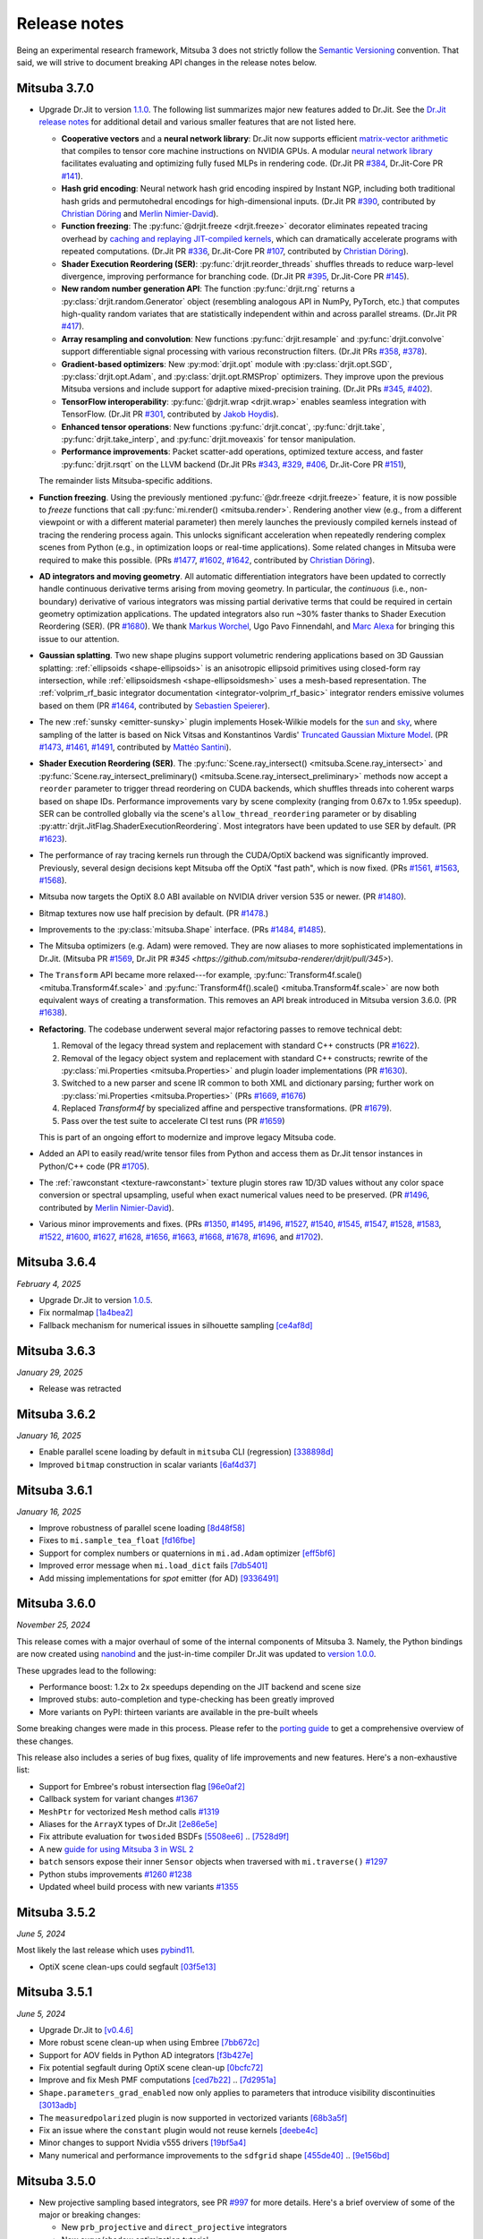 Release notes
=============

Being an experimental research framework, Mitsuba 3 does not strictly follow the
`Semantic Versioning <https://semver.org/>`__ convention. That said, we will
strive to document breaking API changes in the release notes below.

Mitsuba 3.7.0
-------------

- Upgrade Dr.Jit to version `1.1.0
  <https://github.com/mitsuba-renderer/drjit/releases/tag/v1.1.0>`__. The
  following list summarizes major new features added to Dr.Jit. See the `Dr.Jit
  release notes <https://drjit.readthedocs.io/en/latest/changelog.html>`__ for
  additional detail and various smaller features that are not listed here.

  - **Cooperative vectors** and a **neural network library**: Dr.Jit now
    supports efficient `matrix-vector arithmetic
    <https://drjit.readthedocs.io/en/latest/coop_vec.html>`__ that compiles to
    tensor core machine instructions on NVIDIA GPUs. A modular `neural network
    library <https://drjit.readthedocs.io/en/latest/nn.html>`__ facilitates
    evaluating and optimizing fully fused MLPs in rendering code. (Dr.Jit PR
    `#384 <https://github.com/mitsuba-renderer/drjit/pull/384>`__, Dr.Jit-Core
    PR `#141 <https://github.com/mitsuba-renderer/drjit-core/pull/141>`__).

  - **Hash grid encoding**: Neural network hash grid encoding inspired by
    Instant NGP, including both traditional hash grids and permutohedral
    encodings for high-dimensional inputs.
    (Dr.Jit PR `#390 <https://github.com/mitsuba-renderer/drjit/pull/390>`__,
    contributed by `Christian Döring <https://github.com/DoeringChristian>`__
    and `Merlin Nimier-David <https://merlin.nimierdavid.fr>`__).

  - **Function freezing**: The :py:func:`@drjit.freeze <drjit.freeze>`
    decorator eliminates repeated tracing overhead by `caching and replaying
    JIT-compiled kernels
    <https://drjit.readthedocs.io/en/latest/freeze.html>`__, which can dramatically
    accelerate programs with repeated computations.
    (Dr.Jit PR `#336 <https://github.com/mitsuba-renderer/drjit/pull/336>`__,
    Dr.Jit-Core PR `#107 <https://github.com/mitsuba-renderer/drjit-core/pull/107>`__,
    contributed by `Christian Döring <https://github.com/DoeringChristian>`__).

  - **Shader Execution Reordering (SER)**: :py:func:`drjit.reorder_threads`
    shuffles threads to reduce warp-level divergence, improving performance for
    branching code.
    (Dr.Jit PR `#395 <https://github.com/mitsuba-renderer/drjit/pull/395>`__,
    Dr.Jit-Core PR `#145 <https://github.com/mitsuba-renderer/drjit-core/pull/145>`__).

  - **New random number generation API**: The function :py:func:`drjit.rng`
    returns a :py:class:`drjit.random.Generator` object (resembling analogous
    API in NumPy, PyTorch, etc.) that computes high-quality random variates
    that are statistically independent within and across parallel streams.
    (Dr.Jit PR `#417 <https://github.com/mitsuba-renderer/drjit/pull/417>`__).

  - **Array resampling and convolution**: New functions
    :py:func:`drjit.resample` and :py:func:`drjit.convolve` support
    differentiable signal processing with various reconstruction filters.
    (Dr.Jit PRs `#358 <https://github.com/mitsuba-renderer/drjit/pull/358>`__,
    `#378 <https://github.com/mitsuba-renderer/drjit/pull/378>`__).

  - **Gradient-based optimizers**: New :py:mod:`drjit.opt` module with
    :py:class:`drjit.opt.SGD`, :py:class:`drjit.opt.Adam`, and
    :py:class:`drjit.opt.RMSProp` optimizers. They improve upon the previous
    Mitsuba versions and include support for adaptive mixed-precision training.
    (Dr.Jit PRs `#345 <https://github.com/mitsuba-renderer/drjit/pull/345>`__,
    `#402 <https://github.com/mitsuba-renderer/drjit/pull/402>`__).

  - **TensorFlow interoperability**: :py:func:`@drjit.wrap <drjit.wrap>`
    enables seamless integration with TensorFlow.
    (Dr.Jit PR `#301 <https://github.com/mitsuba-renderer/drjit/pull/301>`__,
    contributed by `Jakob Hoydis <https://github.com/jhoydis>`__).

  - **Enhanced tensor operations**: New functions :py:func:`drjit.concat`,
    :py:func:`drjit.take`, :py:func:`drjit.take_interp`, and
    :py:func:`drjit.moveaxis` for tensor manipulation.

  - **Performance improvements**: Packet scatter-add operations, optimized
    texture access, and faster :py:func:`drjit.rsqrt` on the LLVM backend
    (Dr.Jit PRs `#343 <https://github.com/mitsuba-renderer/drjit/pull/343>`__,
    `#329 <https://github.com/mitsuba-renderer/drjit/pull/329>`__, `#406
    <https://github.com/mitsuba-renderer/drjit/pull/406>`__, Dr.Jit-Core PR
    `#151 <https://github.com/mitsuba-renderer/drjit-core/pull/151>`__),

  The remainder lists Mitsuba-specific additions.

- **Function freezing**. Using the previously mentioned :py:func:`@dr.freeze
  <drjit.freeze>` feature, it is now possible to *freeze* functions that call
  :py:func:`mi.render() <mitsuba.render>`. Rendering another view (e.g., from a
  different viewpoint or with a different material parameter) then merely
  launches the previously compiled kernels instead of tracing the rendering
  process again. This unlocks significant acceleration when repeatedly
  rendering complex scenes from Python (e.g., in optimization loops or
  real-time applications). Some related changes in Mitsuba were required to
  make this possible. (PRs `#1477
  <https://github.com/mitsuba-renderer/mitsuba3/pull/1477>`__, `#1602
  <https://github.com/mitsuba-renderer/mitsuba3/pull/1602>`__, `#1642
  <https://github.com/mitsuba-renderer/mitsuba3/pull/1642>`__,
  contributed by `Christian Döring <https://github.com/DoeringChristian>`__).

- **AD integrators and moving geometry**. All automatic
  differentiation integrators have been updated to correctly handle continuous
  derivative terms arising from moving geometry. In particular, the
  *continuous* (i.e., non-boundary) derivative of various integrators was
  missing partial derivative terms that could be required in certain geometry
  optimization applications. The updated integrators also run ~30% faster
  thanks to Shader Execution Reordering (SER). (PR `#1680
  <https://github.com/mitsuba-renderer/mitsuba3/pull/1680>`__). We thank
  `Markus Worchel <https://github.com/mworchel>`__, Ugo Pavo Finnendahl, and
  `Marc Alexa <https://www.cg.tu-berlin.de/people/marc-alexa>`__ for bringing
  this issue to our attention.

- **Gaussian splatting**. Two new shape plugins support volumetric rendering
  applications based on 3D Gaussian splatting: :ref:`ellipsoids
  <shape-ellipsoids>` is an anisotropic ellipsoid primitives using closed-form
  ray intersection, while :ref:`ellipsoidsmesh <shape-ellipsoidsmesh>` uses a
  mesh-based representation. The :ref:`volprim_rf_basic integrator
  documentation <integrator-volprim_rf_basic>` integrator renders emissive
  volumes based on them (PR `#1464
  <https://github.com/mitsuba-renderer/mitsuba3/pull/1464>`__, contributed by
  `Sebastien Speierer <https://github.com/Speierers>`__).

- The new :ref:`sunsky <emitter-sunsky>` plugin implements
  Hosek-Wilkie models for the `sun
  <https://ieeexplore.ieee.org/document/6459496>`__ and `sky
  <https://dl.acm.org/doi/10.1145/2185520.2185591>`__, where sampling of the
  latter is based on Nick Vitsas and Konstantinos Vardis' `Truncated Gaussian
  Mixture Model
  <https://diglib.eg.org/items/b3f1efca-1d13-44d0-ad60-741c4abe3d21>`__. (PR
  `#1473 <https://github.com/mitsuba-renderer/mitsuba3/pull/1473>`__, `#1461
  <https://github.com/mitsuba-renderer/mitsuba3/pull/1461>`__, `#1491
  <https://github.com/mitsuba-renderer/mitsuba3/pull/1491>`__, contributed by
  `Mattéo Santini <https://github.com/matttsss>`__).

- **Shader Execution Reordering (SER)**. The
  :py:func:`Scene.ray_intersect() <mitsuba.Scene.ray_intersect>` and
  :py:func:`Scene.ray_intersect_preliminary()
  <mitsuba.Scene.ray_intersect_preliminary>` methods now accept a ``reorder``
  parameter to trigger thread reordering on CUDA backends, which shuffles
  threads into coherent warps based on shape IDs. Performance improvements vary
  by scene complexity (ranging from 0.67x to 1.95x speedup). SER can be
  controlled globally via the scene's ``allow_thread_reordering`` parameter or
  by disabling :py:attr:`drjit.JitFlag.ShaderExecutionReordering`. Most
  integrators have been updated to use SER by default. (PR `#1623
  <https://github.com/mitsuba-renderer/mitsuba3/pull/1623>`__).

- The performance of ray tracing kernels run through the CUDA/OptiX backend
  was significantly improved. Previously, several design decisions kept Mitsuba
  off the OptiX "fast path", which is now fixed. (PRs `#1561
  <https://github.com/mitsuba-renderer/mitsuba3/pull/1561>`__, `#1563
  <https://github.com/mitsuba-renderer/mitsuba3/pull/1563>`__, `#1568
  <https://github.com/mitsuba-renderer/mitsuba3/pull/1568>`__).

- Mitsuba now targets the OptiX 8.0 ABI available on NVIDIA driver version 535
  or newer. (PR `#1480
  <https://github.com/mitsuba-renderer/mitsuba3/pull/1480>`__).

- Bitmap textures now use half precision by default. (PR `#1478
  <https://github.com/mitsuba-renderer/mitsuba3/pull/1478>`__.)

- Improvements to the :py:class:`mitsuba.Shape` interface. (PRs `#1484
  <https://github.com/mitsuba-renderer/mitsuba3/pull/1484>`__, `#1485
  <https://github.com/mitsuba-renderer/mitsuba3/pull/1485>`__).

- The Mitsuba optimizers (e.g. Adam) were removed. They are now aliases to more
  sophisticated implementations in Dr.Jit. (Mitsuba PR `#1569
  <https://github.com/mitsuba-renderer/mitsuba3/pull/1569>`__, Dr.Jit PR `#345
  <https://github.com/mitsuba-renderer/drjit/pull/345>`).

- The ``Transform`` API became more relaxed---for example,
  :py:func:`Transform4f.scale() <mituba.Transform4f.scale>` and
  :py:func:`Transform4f().scale() <mituba.Transform4f.scale>` are now both
  equivalent ways of creating a transformation. This removes an API break
  introduced in Mitsuba version 3.6.0. (PR `#1638
  <https://github.com/mitsuba-renderer/mitsuba3/pull/1638>`__).

- **Refactoring**. The codebase underwent several major refactoring passes to
  remove technical debt:

  1. Removal of the legacy thread system and replacement with standard C++
     constructs (PR `#1622 <https://github.com/mitsuba-renderer/mitsuba3/pull/1622>`__).

  2. Removal of the legacy object system and replacement with standard C++
     constructs; rewrite of the :py:class:`mi.Properties <mitsuba.Properties>`
     and plugin loader implementations (PR `#1630
     <https://github.com/mitsuba-renderer/mitsuba3/pull/1630>`__).

  3. Switched to a new parser and scene IR common to both XML and dictionary
     parsing; further work on :py:class:`mi.Properties <mitsuba.Properties>`
     (PRs `#1669 <https://github.com/mitsuba-renderer/mitsuba3/pull/1669>`__,
     `#1676 <https://github.com/mitsuba-renderer/mitsuba3/pull/1676>`__)

  4. Replaced `Transform4f` by specialized affine and perspective
     transformations. (PR `#1679 <https://github.com/mitsuba-renderer/mitsuba3/pull/1679>`__).

  5. Pass over the test suite to accelerate CI test runs (PR `#1659
     <https://github.com/mitsuba-renderer/mitsuba3/pull/1659>`__)

  This is part of an ongoing effort to modernize and improve legacy Mitsuba code.

- Added an API to easily read/write tensor files from Python and access them
  as Dr.Jit tensor instances in Python/C++ code (PR `#1705
  <https://github.com/mitsuba-renderer/mitsuba3/pull/1705>`__).

- The :ref:`rawconstant <texture-rawconstant>` texture plugin stores raw 1D/3D values without
  any color space conversion or spectral upsampling, useful when exact numerical values need to
  be preserved.  (PR `#1496 <https://github.com/mitsuba-renderer/mitsuba3/pull/1496>`__,
  contributed by `Merlin Nimier-David <https://merlin.nimierdavid.fr>`__).

- Various minor improvements and fixes.
  (PRs `#1350 <https://github.com/mitsuba-renderer/mitsuba3/pull/1350>`__,
  `#1495 <https://github.com/mitsuba-renderer/mitsuba3/pull/1495>`__,
  `#1496 <https://github.com/mitsuba-renderer/mitsuba3/pull/1496>`__,
  `#1527 <https://github.com/mitsuba-renderer/mitsuba3/pull/1527>`__,
  `#1540 <https://github.com/mitsuba-renderer/mitsuba3/pull/1540>`__,
  `#1545 <https://github.com/mitsuba-renderer/mitsuba3/pull/1545>`__,
  `#1547 <https://github.com/mitsuba-renderer/mitsuba3/pull/1547>`__,
  `#1528 <https://github.com/mitsuba-renderer/mitsuba3/pull/1528>`__,
  `#1583 <https://github.com/mitsuba-renderer/mitsuba3/pull/1583>`__,
  `#1522 <https://github.com/mitsuba-renderer/mitsuba3/pull/1522>`__,
  `#1600 <https://github.com/mitsuba-renderer/mitsuba3/pull/1600>`__,
  `#1627 <https://github.com/mitsuba-renderer/mitsuba3/pull/1627>`__,
  `#1628 <https://github.com/mitsuba-renderer/mitsuba3/pull/1628>`__,
  `#1656 <https://github.com/mitsuba-renderer/mitsuba3/pull/1656>`__,
  `#1663 <https://github.com/mitsuba-renderer/mitsuba3/pull/1663>`__,
  `#1668 <https://github.com/mitsuba-renderer/mitsuba3/pull/1668>`__,
  `#1678 <https://github.com/mitsuba-renderer/mitsuba3/pull/1678>`__,
  `#1696 <https://github.com/mitsuba-renderer/mitsuba3/pull/1696>`__, and
  `#1702 <https://github.com/mitsuba-renderer/mitsuba3/pull/1702>`__).


Mitsuba 3.6.4
-------------
*February 4, 2025*

- Upgrade Dr.Jit to version `1.0.5 <https://github.com/mitsuba-renderer/drjit/releases/tag/v1.0.5>`__.
- Fix normalmap `[1a4bea2] <https://github.com/mitsuba-renderer/mitsuba3/commit/1a4bea212c129a5d0239e533107473a5ca89230a>`__
- Fallback mechanism for numerical issues in silhouette sampling `[ce4af8d] <https://github.com/mitsuba-renderer/mitsuba3/commit/ce4af8d31b464f1fc5f52688365eb598272e0153>`__

Mitsuba 3.6.3
-------------
*January 29, 2025*

- Release was retracted


Mitsuba 3.6.2
-------------
*January 16, 2025*

- Enable parallel scene loading by default in ``mitsuba`` CLI (regression)
  `[338898d] <https://github.com/mitsuba-renderer/mitsuba3/commit/338898dcf7b26d70523f22a58d4ac474a6cf8e5c>`__
- Improved ``bitmap`` construction in scalar variants
  `[6af4d37] <https://github.com/mitsuba-renderer/mitsuba3/commit/6af4d377c52bc13b7cafa24cd17b96d68b898f87>`__

Mitsuba 3.6.1
-------------
*January 16, 2025*

- Improve robustness of parallel scene loading
  `[8d48f58] <https://github.com/mitsuba-renderer/mitsuba3/commit/8d48f585f07c6559d9aa346507b5e0c007c02513>`__
- Fixes to ``mi.sample_tea_float``
  `[fd16fbe] <https://github.com/mitsuba-renderer/mitsuba3/commit/fd16fbe2e711379bfb36c3d8bcd5bb066ad0ae82>`__
- Support for complex numbers or quaternions in ``mi.ad.Adam`` optimizer
  `[eff5bf6] <https://github.com/mitsuba-renderer/mitsuba3/commit/eff5bf6eae8cc5448af0193f7be0d0cdbf9c41d2>`__
- Improved error message when ``mi.load_dict`` fails
  `[7db5401] <https://github.com/mitsuba-renderer/mitsuba3/commit/7db5401dcdbdcee70fd28b0736313f1365f279f8>`__
- Add missing implementations for `spot` emitter (for AD)
  `[9336491] <https://github.com/mitsuba-renderer/mitsuba3/commit/933649143dbce3086cb6316a9ee928d29c9053b5>`__

Mitsuba 3.6.0
-------------

*November 25, 2024*

This release comes with a major overhaul of some of the internal components of
Mitsuba 3. Namely, the Python bindings are now created using
`nanobind <https://github.com/wjakob/nanobind>`__ and the just-in-time compiler
Dr.Jit was updated to `version 1.0.0 <https://drjit.readthedocs.io/en/stable/changelog.html#drjit-1-0-0-november-21-2024>`__.

These upgrades lead to the following:

- Performance boost: 1.2x to 2x speedups depending on the JIT backend and scene size
- Improved stubs: auto-completion and type-checking has been greatly improved
- More variants on PyPI: thirteen variants are available in the pre-built wheels

Some breaking changes were made in this process. Please refer to the
`porting guide <https://mitsuba.readthedocs.io/en/v3.6.0/porting_3_6.html>`__ to
get a comprehensive overview of these changes.

This release also includes a series of bug fixes, quality of life improvements
and new features. Here's a non-exhaustive list:

- Support for Embree's robust intersection flag
  `[96e0af2] <https://github.com/mitsuba-renderer/mitsuba3/commit/96e0af2de054c6d21e0ac2f68dd41bcd2cb469e5>`__
- Callback system for variant changes
  `#1367 <https://github.com/mitsuba-renderer/mitsuba3/pull/1367>`__
- ``MeshPtr`` for vectorized ``Mesh`` method calls
  `#1319 <https://github.com/mitsuba-renderer/mitsuba3/pull/1319>`__
- Aliases for the ``ArrayX`` types of Dr.Jit
  `[2e86e5e] <https://github.com/mitsuba-renderer/mitsuba3/commit/2e86e5e013b397391d6a59b09ee8238df03589b4>`__
- Fix attribute evaluation for ``twosided`` BSDFs
  `[5508ee6] <https://github.com/mitsuba-renderer/mitsuba3/commit/5508ee6a392e2b32c1a4360742cbe9c966586458>`__ .. `[7528d9f] <https://github.com/mitsuba-renderer/mitsuba3/commit/7528d9fb2d9012e97ebade224685cc8620a647cd>`__
- A new `guide for using Mitsuba 3 in WSL 2 <https://mitsuba.readthedocs.io/en/v3.6.0/src/optix_setup.html>`__
- ``batch`` sensors expose their inner ``Sensor`` objects when traversed with ``mi.traverse()``
  `#1297 <https://github.com/mitsuba-renderer/mitsuba3/pull/1297>`__
- Python stubs improvements
  `#1260 <https://github.com/mitsuba-renderer/mitsuba3/pull/1260>`__ `#1238 <https://github.com/mitsuba-renderer/mitsuba3/pull/1238>`__
- Updated wheel build process with new variants
  `#1355 <https://github.com/mitsuba-renderer/mitsuba3/pull/1355>`__

Mitsuba 3.5.2
-------------

*June 5, 2024*

Most likely the last release which uses `pybind11 <https://pybind11.readthedocs.io>`__.

- OptiX scene clean-ups could segfault
  `[03f5e13] <https://github.com/mitsuba-renderer/mitsuba3/commit/03f5e1362d0cf1cc8c4edbd6e0e7bfd5ee8705a0>`__

Mitsuba 3.5.1
-------------

*June 5, 2024*

- Upgrade Dr.Jit to `[v0.4.6] <https://github.com/mitsuba-renderer/drjit/releases/tag/v0.4.6>`__
- More robust scene clean-up when using Embree
  `[7bb672c] <https://github.com/mitsuba-renderer/mitsuba3/commit/7bb672c32d64ad9a4996d3c7700d445d2c5750bc>`__
- Support for AOV fields in Python AD integrators
  `[f3b427e] <https://github.com/mitsuba-renderer/mitsuba3/commit/f3b427e02ca9dd1fb2e0fb9b993c67a2779d2052>`__
- Fix potential segfault during OptiX scene clean-up
  `[0bcfc72] <https://github.com/mitsuba-renderer/mitsuba3/commit/0bcfc72b846cd5483109b1323301755e23926e76>`__
- Improve and fix Mesh PMF computations
  `[ced7b22] <https://github.com/mitsuba-renderer/mitsuba3/commit/ced7b2204d7d8beefa149a6c5b43e2ff5796a725>`__ .. `[7d2951a] <https://github.com/mitsuba-renderer/mitsuba3/commit/7d2951a5f3f55a0bda4f40e3c4299441f05e70d5>`__
- ``Shape.parameters_grad_enabled`` now only applies to parameters that introduce visibility discontinuities
  `[3013adb] <https://github.com/mitsuba-renderer/mitsuba3/commit/3013adb4f12a491f8dd37c32bcedf55c7998f9e8>`__
- The ``measuredpolarized`` plugin is now supported in vectorized variants
  `[68b3a5f] <https://github.com/mitsuba-renderer/mitsuba3/commit/68b3a5f20ea00eb83631a7c48585162c6d901a7d>`__
- Fix an issue where the ``constant`` plugin would not reuse kernels
  `[deebe4c] <https://github.com/mitsuba-renderer/mitsuba3/commit/deebe4c64586c129bb0b0280bbaf376e2315991c>`__
- Minor changes to support Nvidia v555 drivers
  `[19bf5a4] <https://github.com/mitsuba-renderer/mitsuba3/commit/19bf5a4d82e760614f766067baf0c8add3bc8a41>`__
- Many numerical and performance improvements to the ``sdfgrid`` shape
  `[455de40] <https://github.com/mitsuba-renderer/mitsuba3/commit/455de408abf7660e1667a1ed810fc6fd903b9db3>`__ .. `[9e156bd] <https://github.com/mitsuba-renderer/mitsuba3/commit/9e156bdf3a33042b16593e3f5de40acb7d22da64>`__

Mitsuba 3.5.0
-------------

- New projective sampling based integrators, see PR `#997 <https://github.com/mitsuba-renderer/mitsuba3/pull/997>`__ for more details.
  Here's a brief overview of some of the major or breaking changes:

  - New ``prb_projective`` and ``direct_projective`` integrators
  - New curve/shadow optimization tutorial
  - Removed reparameterizations
  - Can no longer differentiate ``instance``, ``sdfgrid`` and ``Sensor``'s positions

Mitsuba 3.4.1
-------------

*December 11, 2023*

- Upgrade Dr.Jit to `[v0.4.4] <https://github.com/mitsuba-renderer/drjit/releases/tag/v0.4.4>`__

  - Solved threading/concurrency issues which could break loading of large scenes or long running optimizations
- Scene's bounding box now gets updated on parameter changes
  `[97d4b6a] <https://github.com/mitsuba-renderer/mitsuba3/commit/97d4b6ad4c1ba3471642c177cee01d3adf0bf22e>`__
- Python bindings for ``mi.lookup_ior``
  `[d598d79] <https://github.com/mitsuba-renderer/mitsuba3/commit/d598d79a7d21c76ac9b422b3488137b1d28a33f9>`__
- Fixes to ``mask`` BSDF when differentiated
  `[ee87f1c] <https://github.com/mitsuba-renderer/mitsuba3/commit/ee87f1c01aa1b731bc58057ed9e6944046460a69>`__
- Ray sampling is fixed when ``sample_border`` is used
  `[c10b87b] <https://github.com/mitsuba-renderer/mitsuba3/commit/c10b87b072634db15d55a7dbc55cc3cf8f7c844c>`__
- Rename OpenEXR shared library
  `[9cc3bf4] <https://github.com/mitsuba-renderer/mitsuba3/commit/9cc3bf495da10dcd28e80cc14a145fb178a5ef4c>`__
- Handle phase function differentiation in ``prbvolpath``
  `[5f9eebd] <https://github.com/mitsuba-renderer/mitsuba3/commit/5f9eebd41a3a939096d4509b1d2504586a3bf7c6>`__
- Fixes to linear ``retarder``
  `[8033a80] <https://github.com/mitsuba-renderer/mitsuba3/commit/8033a807091f8315c5cef25f4f1a36a3766fb223>`__
- Avoid copies to host when building 1D distributions
  `[825f44f] <https://github.com/mitsuba-renderer/mitsuba3/commit/825f44f081fb43b23589b2bf0b9b7071af858f2a>`__ .. `[8f71fe9] <https://github.com/mitsuba-renderer/mitsuba3/commit/8f71fe995f40923449478ee05500918710ef27f6>`__
- Fixes to linear ``retarder``
  `[8033a80] <https://github.com/mitsuba-renderer/mitsuba3/commit/8033a807091f8315c5cef25f4f1a36a3766fb223>`__
- Sensor's prinicpal point is now exposed throught ``m̀i.traverse()``
  `[f59faa5] <https://github.com/mitsuba-renderer/mitsuba3/commit/f59faa51929b506608a66522dc841f5317a8d43c>`__
- Minor fixes to ``ptracer`` which could result in illegal memory accesses
  `[3d902a4] <https://github.com/mitsuba-renderer/mitsuba3/commit/3d902a4dbf176c8c8d08e5493f23623659295197>`__
- Other various minor bug fixes

Mitsuba 3.4.0
-------------

*August 29, 2023*

- Upgrade Dr.Jit to v0.4.3
- Add ``mi.variant_context()``: a Python context manager for setting variants
  `[96b219d] <https://github.com/mitsuba-renderer/mitsuba3/commit/96b219d75a69f997623c76611fb6d0b90e2c5c3e>`__
- Emitters may now define a sampling weight
  `[9a5f4c0] <https://github.com/mitsuba-renderer/mitsuba3/commit/9a5f4c0d5f52de7553beb64e82ad139fce879649>`__
- Fix ``bsplinecurve`` and ``linearcurve`` shading frames
  `[3875f9a] <https://github.com/mitsuba-renderer/mitsuba3/commit/3875f9adda5eddf9b233901d52dac6b9238a5c83>`__
- Add implementation of ``LargeSteps`` method for mesh optimizations (includes a new tutorial)
  `[48e6428] <https://github.com/mitsuba-renderer/mitsuba3/commit/48e64283814297bd89306cd4beba718221eacaf3>`__ .. `[130ed55] <https://github.com/mitsuba-renderer/mitsuba3/commit/130ed5522887f5405736f28f2081d04b1c1852c3>`__
- Support for spectral phase functions
  `[c7d5c75] <https://github.com/mitsuba-renderer/mitsuba3/commit/c7d5c75707046ee9ade56604f8a0b1c5b724b729>`__
- Additional resource folders can now be specified in ``mi.load_dict()``
  `[66ea528] <https://github.com/mitsuba-renderer/mitsuba3/commit/66ea5285b1bc9a251eafa0b8449bb0d641e3fa1c>`__
- BSDFs can expose their attributes through a generic ``eval_attribute`` method
  `[cfc425a] <https://github.com/mitsuba-renderer/mitsuba3/commit/cfc425a2b5753127aeb818dab0ebab828dc8f060>`__ .. `[c345d70] <https://github.com/mitsuba-renderer/mitsuba3/commit/c345d700bb273832d4ce2fd753929374fd076d64>`__
- New ``sdfgrid`` shape: a signed distance field on a regular grid
  `[272a5bf] <https://github.com/mitsuba-renderer/mitsuba3/commit/272a5bf10e3590d9ae35144d0819396181bdaef2>`__ .. `[618da87] <https://github.com/mitsuba-renderer/mitsuba3/commit/618da871d19cb36a3879230d3799f3341a657c08>`__
- Support for adjoint differentiation methods through the ``aov`` integrator
  `[c9df8de] <https://github.com/mitsuba-renderer/mitsuba3/commit/c9df8de011e2d835402a4fcc8fe6ef832b4ce40a>`__ .. `[bff5cf2] <https://github.com/mitsuba-renderer/mitsuba3/commit/bff5cf240ad1676eea398c99e32f4d49f0f44925>`__
- Various fixes to ``prbvolpath``
  `[6d78f2e] <https://github.com/mitsuba-renderer/mitsuba3/commit/6d78f2ed30e746a718567a85a740db365e44407b>`__, `[a946691] <https://github.com/mitsuba-renderer/mitsuba3/commit/a946691a0d5272a80ea45f7b5f22f31d697cf290>`__ , `[91b0b7e] <https://github.com/mitsuba-renderer/mitsuba3/commit/91b0b7e7c2732a131fac9149bf1db81429e946b0>`__
- Curve shapes (``bsplinecurve`` and ``linearcurve``) always have back-face culling enabled
  `[188b254] <https://github.com/mitsuba-renderer/mitsuba3/commit/188b25425306fd373e69f07f183f0348d8952496>`__ .. `[01ea7ba] <https://github.com/mitsuba-renderer/mitsuba3/commit/01ea7baedf433dc8c337b29b2741992a3a857ee8>`__
- ``Properties`` can now accept tensor objects, currenlty used in ``bitmap``, ``sdfgrid`` and ``gridvolume``
  `[d030a3a] <https://github.com/mitsuba-renderer/mitsuba3/commit/d030a3a13b0d222e3c6647ebc6ceb0919a2f296b>`__
- New ``hair`` BSDF shading model
  `[91fc8e6] <https://github.com/mitsuba-renderer/mitsuba3/commit/91fc8e6356c95b665853a1d294da5187ea16bd39>`__ .. `[0b9b04a] <https://github.com/mitsuba-renderer/mitsuba3/commit/0b9b04aa2c6ca7d0e1b5f8503317b46f2bb972f8>`__
- Improvements to the ``batch`` sensor (performance, documentation, bug fixes)
  `[527ed22] <https://github.com/mitsuba-renderer/mitsuba3/commit/527ed22c801666efd746aebcfed8c299748777f0>`__ .. `[65e0444] <https://github.com/mitsuba-renderer/mitsuba3/commit/65e0444c59c4d50dd8b8547b05b8a3707353df4a>`__
- Many missing Python bindings were added
- Other various minor bug fixes


Mitsuba 3.3.0
-------------

*April 25, 2023*

- Upgrade Dr.Jit to v0.4.2
- Emitters' members are opaque (fixes long JIT compilation times)
  `[df940c1] <https://github.com/mitsuba-renderer/mitsuba3/commit/df940c128116ffa9518058573aa93dedaca6cc33>`__
- Sensors members are opaque (fixes long JIT compilation times)
  `[c864e08] <https://github.com/mitsuba-renderer/mitsuba3/commit/c864e08f5bfa56388444e8ce0bb2751e35ee33d9>`__
- Fix ``cylinder``'s normals
  `[d9ea8e8] <https://github.com/mitsuba-renderer/mitsuba3/commit/d9ea8e847a0ceea88ad3e28e1e41e36ce800d5b6>`__
- Fix next event estimation (NEE) in volume integrators
- ``mi.xml.dict_to_xml`` now supports volumes
  `[15d63df] <https://github.com/mitsuba-renderer/mitsuba3/commit/15d63df4d3eab283de0c7ed511c312bba504ec46>`__
- Allow extending ``AdjointIntegrator`` in Python
  `[15d63df] <https://github.com/mitsuba-renderer/mitsuba3/commit/c4a8b31ee764a0e6d56d9075708c3c76062854be>`__
- ``mi.load_dict()`` is parallel (by default)
  `[bb672ed] <https://github.com/mitsuba-renderer/mitsuba3/commit/bb672ed7cee006ff37819030b9f269f0da263568>`__
- Upsampling routines now support ``box`` filters
  `[64e2ab1] <https://github.com/mitsuba-renderer/mitsuba3/commit/64e2ab1718e6f6959233b1f0ae18337e7a642684>`__
- The ``Mesh.write_ply()`` function writes ``s, t`` rather than ``u, v`` fields
  `[fe4e448] <https://github.com/mitsuba-renderer/mitsuba3/commit/fe4e4484becc3a7997413f648b4efeb75667554b>`__
- All shapes can hold ``Texture`` attributes which can be evaluated
  `[f6ec944] <https://github.com/mitsuba-renderer/mitsuba3/commit/f6ec944c4beb8b0136dff6136e52bc0851acd931>`__
- Radiative backpropagation style integrators use less memory
  `[c1a9b8f] <https://github.com/mitsuba-renderer/mitsuba3/commit/c1a9b8fa52cea4fff4e25a8169ad8be811b1574e>`__
- New ``bsplinecurve`` and ``linearcurve`` shapes
  `[e4c847f] <https://github.com/mitsuba-renderer/mitsuba3/commit/e4c847fedf9005f80bda58a9f6bcfd05581b884c>`__ .. `[79eb026] <https://github.com/mitsuba-renderer/mitsuba3/commit/79eb026d6d594076994dba2c44de81c63b7806f4>`__


Mitsuba 3.2.1
-------------

*February 22, 2023*

- Upgrade Dr.Jit to v0.4.1
- ``Film`` plugins can now have error-compensated accumulation in JIT modes
  `[afeefed] <https://github.com/mitsuba-renderer/mitsuba3/commit/afeefedc8db0d7381e023f80c00f527ce28725b7>`__
- Fix and add missing Python bindings for ``Endpoint``/``Emitter``/``Sensor``
  `[8f03c7d] <https://github.com/mitsuba-renderer/mitsuba3/commit/8f03c7db7b697a2bac17fe960a8d4a6863bece4d>`__
- Numerically robust sphere-ray intersections
  `[7d46e10] <https://github.com/mitsuba-renderer/mitsuba3/commit/7d46e10154b19945b2e4ee97ba7876ac917692c8>`__ .. `[0b483bf] <https://github.com/mitsuba-renderer/mitsuba3/commit/0b483bff5fdcc6d9663d73626bb1dd46674311a6>`__
- Fix parallel scene loading with Python plugins
  `[93bb99b] <https://github.com/mitsuba-renderer/mitsuba3/commit/93bb99b1ed20a3263b2fd82f1d5ab3a333afc002>`__
- Various minor bug fixes


Mitsuba 3.2.0
-------------

*January 6, 2023*

- Upgrade Dr.Jit to v0.4.0

  - Various bug fixes
  - Stability improvements (race conditions, invalid code generation)
  - Removed 4 billion variable limit
- Add missing Python bindings for ``Shape`` and ``ShapePtr``
  `[bdce950] <https://github.com/mitsuba-renderer/mitsuba3/commit/bdce9509f0504163678e81c6afdd7a8bc9c45340>`__
- Fix Python bindings for ``Scene``
  `[4cd5585] <https://github.com/mitsuba-renderer/mitsuba3/commit/4cd558587d711fb35444d5e21c2ab32f74776e65>`__
- Fix bug which would break the AD graph in ``spectral`` variants
  `[f3ac81b] <https://github.com/mitsuba-renderer/mitsuba3/commit/f3ac81bc5c6ce65d5843dde3a1d5f230353453e3>`__
- Parallel scene loading in JIT variants
  `[48c14a7] <https://github.com/mitsuba-renderer/mitsuba3/commit/48c14a709dcc6da9e44583e85eda5735f1888093>`__ .. `[187da96] <https://github.com/mitsuba-renderer/mitsuba3/commit/187da96afd45e14c17d82909fbbf50cb713c8196>`__
- Fix sampling of ``hg`` ``PhaseFunction``
  `[10d3514] <https://github.com/mitsuba-renderer/mitsuba3/commit/10d3514a0295cad4ac6d440c7ff326561c6da6a2>`__
- Fix `envmap` updating in JIT variants
  `[7bf132f] <https://github.com/mitsuba-renderer/mitsuba3/commit/7bf132f6ae3ec46085a7b24bdb1fcce84983425e>`__
- Expose ``PhaseFunction`` of ``Medium`` objects through ``mi.traverse()``
  `[cca5791] <https://github.com/mitsuba-renderer/mitsuba3/commit/cca5791aac22cdf7b3b12cd7a69f7a6800fc715b>`__


Mitsuba 3.1.1
-------------

*November 25, 2022*

- Fixed maximum limits for OptiX kernel launches
  `[a8e6989] <https://github.com/mitsuba-renderer/mitsuba3/commit/a8e69898eacde51954bbc91b34924448b4f8c954>`__


Mitsuba 3.1.0
-------------

New features
^^^^^^^^^^^^

- Enable ray tracing against two different scenes in a single kernel
  `[df79cb3] <https://github.com/mitsuba-renderer/mitsuba3/commit/df79cb3e2837e9296bc3e4ff2afb57416af102f4>`__
- Make ``ShapeGroup`` traversable and updatable
  `[e0871aa] <https://github.com/mitsuba-renderer/mitsuba3/commit/e0871aa8ab58b64216247ed189a77e5e009297d2>`__
- Enable differentiation of ``to_world`` in ``instance``
  `[54d2d3a] <https://github.com/mitsuba-renderer/mitsuba3/commit/54d2d3ab785f8fee4ade8581649ed82d653847cb>`__
- Enable differentiation of ``to_world`` in ``sphere``, ``rectangle``, ``disk`` and ``cylinder``
  `[b5d8c5d] <https://github.com/mitsuba-renderer/mitsuba3/commit/f5dbedec9bab3c45d31255532da07b0c01f5374c>`__ .. `[b5d8c] <https://github.com/mitsuba-renderer/mitsuba3/commit/b5d8c5dc8f33b65613ca27819771950ab9909824>`__
- Enable differentiation of ``to_world`` in ``perspective`` and ``thinlens``
  `[ea513f7] <https://github.com/mitsuba-renderer/mitsuba3/commit/ef9f559e0989fd01b43acce90892ba9e0dea255b>`__ .. `[ea513f] <https://github.com/mitsuba-renderer/mitsuba3/commit/ea513f73b65b8776afb75fdc8d40db4b1140345e>`__
- Add ``BSDF::eval_diffuse_reflectance()`` to most BSDF plugins
  `[59af884] <https://github.com/mitsuba-renderer/mitsuba3/commit/59af884e6fae3a50074921136329d80462b32413>`__
- Add ``mi.OptixDenoiser`` class for simple denoising in Python
  `[5529318] <https://github.com/mitsuba-renderer/mitsuba3/commit/1323497f4e675a8004529eef8404cdc541ade7cf>`__ .. `[55293] <https://github.com/mitsuba-renderer/mitsuba3/commit/552931890df648a5416b0d54d15488f6e766797a>`__
- ``envmap`` plugin can be constructed from ``mi.Bitmap`` object
  `[9389c8d] <https://github.com/mitsuba-renderer/mitsuba3/commit/9389c8d1d16aa7a46d0a54f64eec1d10a1ae1ffd>`__

Other improvements
^^^^^^^^^^^^^^^^^^

- Major performance improvements in ``cuda_*`` variants with new version of Dr.Jit
- Deprecated ``samples_per_pass`` parameter
  `[8ba8528] <https://github.com/mitsuba-renderer/mitsuba3/commit/8ba8528abbad6add1f6a97b30b79ce53c4ff37bf>`__
- Fix rendering progress bar on Windows
  `[d8db806] <https://github.com/mitsuba-renderer/mitsuba3/commit/d8db806ae286358b31ade67dc714de666b25443f>`__
- ``obj`` file parsing performance improvements on Windows
  `[28660f3] <https://github.com/mitsuba-renderer/mitsuba3/commit/28660f3ab9db8f1da58cc38d2fd309cff4871e7e>`__
- Fix ``mi.luminance()`` for monochromatic modes
  `[61b9516] <https://github.com/mitsuba-renderer/mitsuba3/commit/61b9516a742f29e3a5d20e41c50be90d04509539>`__
- Add bindings for ``PluginManager.create_object()``
  `[4ebf700] <https://github.com/mitsuba-renderer/mitsuba3/commit/4ebf700c61e92bb494d605527961882da47a71c0>`__
- Fix ``SceneParameters.update()`` unnecessary hash computation
  `[f57e741] <https://github.com/mitsuba-renderer/mitsuba3/commit/f57e7416ac263445e1b74eeaf661361f4ba94855>`__
- Fix numerical instabilities with ``box`` filter splatting
  `[2d89762] <https://github.com/mitsuba-renderer/mitsuba3/commit/2d8976266588e9b782f63f689c68648424b4898d>`__
- Improve ``math::bisect`` algorithm
  `[7ca09a3] <https://github.com/mitsuba-renderer/mitsuba3/commit/7ca09a3ad95cec306c538493fa8450a096560891>`__
- Fix syntax highlighting in documentation and tutorials
  `[5aa2716] <https://github.com/mitsuba-renderer/mitsuba3/commit/5aa271684424eca5a46f93946536bc7d0c1bc099>`__
- Fix ``Optimizer.set_learning_rate`` for ``int`` values
  `[53143db] <https://github.com/mitsuba-renderer/mitsuba3/commit/53143db05739b964b7a489f58dbd1bd4da87533c>`__
- Various minor improvements to the Python typing stub generation
  `[b7ef349] <https://github.com/mitsuba-renderer/mitsuba3/commit/f883834a50e3dab694b4fe4ceafdfa1ae3712782>`__ .. `[ad72a53] <https://github.com/mitsuba-renderer/mitsuba3/commit/ad72a5361889bcef1f19b702a28956c1549d26e3>`__
- Minor improvements to the documentation
- Various other minor fixes


Mitsuba 3.0.2
-------------

*September 13, 2022*

- Change behavior of ``<spectrum ..>`` and ``<rgb ..>`` tag at scene loading for better consistency between ``*_rgb`` and ``*_spectral`` variants
  `[f883834] <https://github.com/mitsuba-renderer/mitsuba3/commit/f883834a50e3dab694b4fe4ceafdfa1ae3712782>`__
- Polarization fixes
  `[2709889] <https://github.com/mitsuba-renderer/mitsuba3/commit/2709889b9b6970018d58cb0a974f99a885b31dbe>`__, `[06c2960] <https://github.com/mitsuba-renderer/mitsuba3/commit/06c2960b170a655cda831c57b674ec26da7a008f>`__
- Add PyTorch/Mitsuba interoperability tutorial using ``dr.wrap_ad()``
- Fix DLL loading crash when working with Mitsuba and PyTorch in Python
  `[59d7b35] <https://github.com/mitsuba-renderer/mitsuba3/commit/59d7b35c0a7968957e8469f43c308683b63df5c4>`__
- Fix crash when evaluating Mitsuba ray tracing kernel from another thread in ``cuda`` mode.
  `[cd0846f] <https://github.com/mitsuba-renderer/mitsuba3/commit/cd0846ffc570b13ece9fb6c1d3a05411d1ce4eef>`__
- Add stubs for ``Float``, ``ScalarFloat`` and other builtin types
  `[8249179] <https://github.com/mitsuba-renderer/mitsuba3/commit/824917976176cb0a5b2a2b1cf1247e36e6b866ce>`__
- Plugins ``regular`` and ``blackbody`` have renamed parameters: ``wavelength_min``, ``wavelength_max`` (previously ``lambda_min``, ``lambda_max``)
  `[9d3487c] <https://github.com/mitsuba-renderer/mitsuba3/commit/9d3487c4846c5e9cc2a247afd30c4bbf3cbaae46>`__
- Dr.Jit Python stubs are generated during local builds
  `[4302caa8] <https://github.com/mitsuba-renderer/mitsuba3/commit/4302caa8bfd200a0edd6455ba64f92eab2be5824>`__
- Minor improvements to the documentation
- Various other minor fixes


Mitsuba 3.0.1
-------------

*July 27, 2022*

- Various minor fixes in documentation
- Added experimental ``batch`` sensor plugin
  `[0986152] <https://github.com/mitsuba-renderer/mitsuba3/commit/09861525e6c2ab677172dffc6204768c3d424c3e>`__
- Fix LD sampler for JIT modes
  `[98a8ecb] <https://github.com/mitsuba-renderer/mitsuba3/commit/98a8ecb2390ebf35ef5f54f28cccaf9ab267ea48>`__
- Prevent rebuilding of kernels for each sensor in an optimization
  `[152352f] <https://github.com/mitsuba-renderer/mitsuba3/commit/152352f87b5baea985511b2a80d9f91c3c945a90>`__
- Fix direction convention in ``tabphase`` plugin
  `[49e40ba] <https://github.com/mitsuba-renderer/mitsuba3/commit/49e40bad03da536136d3c8563eca6582fcb0e895>`__
- Create TLS module lookup cache for new threads
  `[6f62749] <https://github.com/mitsuba-renderer/mitsuba3/commit/6f62749d97904471315d2143b96af5ad6548da06>`__

Mitsuba 3.0.0
-------------

*July 20, 2022*

- Initial release
